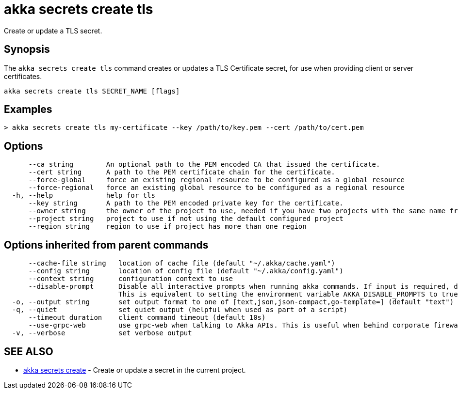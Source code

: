 = akka secrets create tls

Create or update a TLS secret.

== Synopsis

The `akka secrets create tls` command creates or updates a TLS Certificate secret, for use when providing client or server certificates.

----
akka secrets create tls SECRET_NAME [flags]
----

== Examples

----
> akka secrets create tls my-certificate --key /path/to/key.pem --cert /path/to/cert.pem
----

== Options

----
      --ca string        An optional path to the PEM encoded CA that issued the certificate.
      --cert string      A path to the PEM certificate chain for the certificate.
      --force-global     force an existing regional resource to be configured as a global resource
      --force-regional   force an existing global resource to be configured as a regional resource
  -h, --help             help for tls
      --key string       A path to the PEM encoded private key for the certificate.
      --owner string     the owner of the project to use, needed if you have two projects with the same name from different owners
      --project string   project to use if not using the default configured project
      --region string    region to use if project has more than one region
----

== Options inherited from parent commands

----
      --cache-file string   location of cache file (default "~/.akka/cache.yaml")
      --config string       location of config file (default "~/.akka/config.yaml")
      --context string      configuration context to use
      --disable-prompt      Disable all interactive prompts when running akka commands. If input is required, defaults will be used, or an error will be raised.
                            This is equivalent to setting the environment variable AKKA_DISABLE_PROMPTS to true.
  -o, --output string       set output format to one of [text,json,json-compact,go-template=] (default "text")
  -q, --quiet               set quiet output (helpful when used as part of a script)
      --timeout duration    client command timeout (default 10s)
      --use-grpc-web        use grpc-web when talking to Akka APIs. This is useful when behind corporate firewalls that decrypt traffic but don't support HTTP/2.
  -v, --verbose             set verbose output
----

== SEE ALSO

* link:akka_secrets_create.html[akka secrets create]	 - Create or update a secret in the current project.

[discrete]

